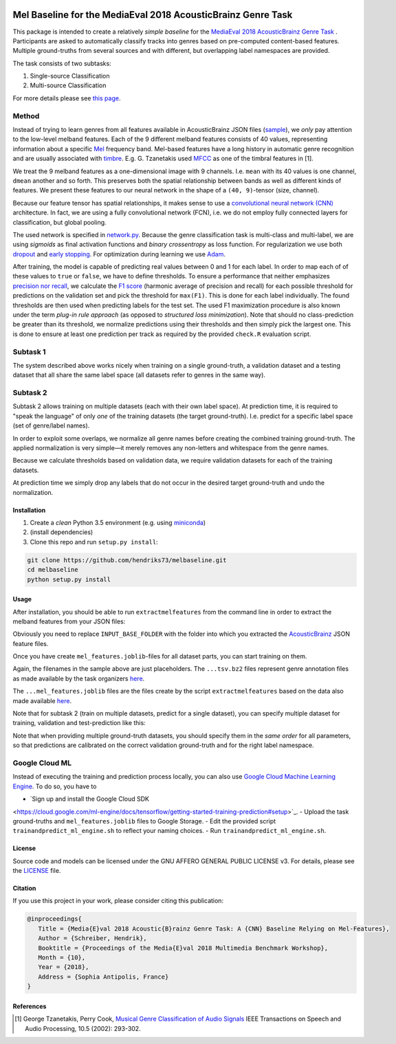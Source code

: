 .. image:: https://img.shields.io/badge/License-AGPL%20v3-blue.svg
    :target: https://www.gnu.org/licenses/agpl-3.0

=============================================================
Mel Baseline for the MediaEval 2018 AcousticBrainz Genre Task
=============================================================

This package is intended to create a relatively *simple baseline* for
the `MediaEval 2018 AcousticBrainz Genre Task <http://multimediaeval.org/mediaeval2018/acousticbrainz/>`_ .
Participants are asked to automatically classify tracks into genres based on pre-computed content-based features.
Multiple ground-truths from several sources and with different, but overlapping label namespaces are provided.

The task consists of two subtasks:

1) Single-source Classification
2) Multi-source Classification

For more details please see `this page <https://multimediaeval.github.io/2018-AcousticBrainz-Genre-Task/>`_.

Method
------

Instead of trying to learn genres from all features available in AcousticBrainz JSON
files (`sample <https://acousticbrainz.org/ad73ef2a-a4ff-4970-82f5-fe8901033d7c/low-level/view?n=0>`_),
we *only* pay attention to the low-level melband features. Each of the 9 different melband features
consists of 40 values, representing information about a specific `Mel <https://en.wikipedia.org/wiki/Mel_scale>`_
frequency band. Mel-based features have a long history in automatic genre recognition and are usually associated
with `timbre <https://en.wikipedia.org/wiki/Timbre>`_. E.g. G. Tzanetakis used
`MFCC <https://en.wikipedia.org/wiki/Mel-frequency_cepstrum>`_ as one of the timbral features in [1].

We treat the 9 melband features as a one-dimensional image with 9 channels. I.e. ``mean`` with its 40 values
is one channel, ``dmean`` another and so forth. This preserves both the spatial relationship between
bands as well as different kinds of features. We present these features to our neural network
in the shape of a ``(40, 9)``-tensor (size, channel).

Because our feature tensor has spatial relationships, it makes sense to use a
`convolutional neural network (CNN) <https://en.wikipedia.org/wiki/Convolutional_neural_network>`_
architecture. In fact, we are using a fully convolutional network (FCN), i.e. we do not employ fully connected
layers for classification, but global pooling.

The used network is specified in `network.py <melbaseline/network.py>`_. Because the genre classification task
is multi-class and multi-label, we are using *sigmoids* as final activation functions and *binary crossentropy*
as loss function. For regularization we use both
`dropout <http://jmlr.org/papers/volume15/srivastava14a/srivastava14a.pdf>`_ and
`early stopping <https://en.wikipedia.org/wiki/Early_stopping>`_.
For optimization during learning we use `Adam <https://arxiv.org/abs/1412.6980>`_.

After training, the model is capable of predicting real values between 0 and 1 for each label. In order to map each of
of these values to ``true`` or ``false``, we have to define thresholds. To ensure a performance that
neither emphasizes `precision nor recall <https://en.wikipedia.org/wiki/Precision_and_recall>`_, we calculate
the `F1 score <https://en.wikipedia.org/wiki/F1_score>`_ (harmonic average of precision and recall) for each possible
threshold for predictions on the validation set and pick the threshold for ``max(F1)``. This is done for each label
individually. The found thresholds are then used when predicting labels for the test set. The used F1 maximization
procedure is also known under the term *plug-in rule approach* (as opposed to *structured loss minimization*).
Note that should no class-prediction be greater than its threshold, we normalize predictions using their thresholds and
then simply pick the largest one. This is done to ensure at least one prediction per track as required by the provided
``check.R`` evaluation script.


Subtask 1
---------

The system described above works nicely when training on a single ground-truth, a validation dataset and a testing
dataset that all share the same label space (all datasets refer to genres in the same way).


Subtask 2
---------

Subtask 2 allows training on multiple datasets (each with their own label space). At prediction time, it is required
to "speak the language" of only *one* of the training datasets (the target ground-truth). I.e. predict for a specific
label space (set of genre/label names).

In order to exploit some overlaps, we normalize all genre names before creating the combined training ground-truth.
The applied normalization is very simple—it merely removes any non-letters and whitespace from the genre names.

Because we calculate thresholds based on validation data, we require validation datasets for each of the training
datasets.

At prediction time we simply drop any labels that do not occur in the desired target ground-truth and undo the
normalization.


Installation
============

1) Create a *clean* Python 3.5 environment (e.g. using `miniconda <https://conda.io/miniconda.html>`_)
2) (install dependencies)
3) Clone this repo and run ``setup.py install``:

.. code-block:: console

    git clone https://github.com/hendriks73/melbaseline.git
    cd melbaseline
    python setup.py install


Usage
=====

After installation, you should be able to run ``extractmelfeatures`` from the command line in order
to extract the melband features from your JSON files:

.. code-block:: console
    extractmelfeatures -i INPUT_BASE_FOLDER -o mel_features.joblib

Obviously you need to replace ``INPUT_BASE_FOLDER`` with the folder into which you extracted the
`AcousticBrainz <https://acousticbrainz.org>`_ JSON feature files.

Once you have create ``mel_features.joblib``-files for all dataset parts, you can start training on them.

.. code-block:: console
    trainandpredict --train-files=some_train.tsv.bz2\
        --valid-files=some_validation.tsv.bz2\
        --test-files=test_mel_features.joblib\
        --features-files=valid_mel_features.joblib,train_mel_features.joblib\
        --job-dir=output_dir

Again, the filenames in the sample above are just placeholders. The ``...tsv.bz2`` files represent genre
annotation files as made available by the task organizers
`here <https://github.com/multimediaeval/2018-AcousticBrainz-Genre-Task/tree/master/data>`_.

The ``...mel_features.joblib`` files are the files create by the script ``extractmelfeatures`` based on the data
also made available `here <https://github.com/multimediaeval/2018-AcousticBrainz-Genre-Task/tree/master/data>`_.

Note that for subtask 2 (train on multiple datasets, predict for a single dataset), you can specify multiple
dataset for training, validation and test-prediction like this:

.. code-block:: console
    trainandpredict --train-files=train__1__.tsv.bz2,train__2__.tsv.bz2,train__3__.tsv.bz2\
        --valid-files=validation__1__.tsv.bz2,validation__2__.tsv.bz2,validation__3__.tsv.bz2\
        --test-files=test__1__mel_features.joblib,test__2__mel_features.joblib,test__3__mel_features.joblib\
        --features-files=valid_mel_features.joblib,train_mel_features.joblib\
        --job-dir=output_dir

Note that when providing multiple ground-truth datasets, you should specify them in the *same order* for
all parameters, so that predictions are calibrated on the correct validation ground-truth and for the right
label namespace.


Google Cloud ML
---------------

Instead of executing the training and prediction process locally, you can also use `Google Cloud Machine Learning
Engine <https://cloud.google.com/ml-engine/>`_. To do so, you have to

- `Sign up and install the Google Cloud SDK
<https://cloud.google.com/ml-engine/docs/tensorflow/getting-started-training-prediction#setup>`_.
- Upload the task ground-truths and ``mel_features.joblib`` files to Google Storage.
- Edit the provided script ``trainandpredict_ml_engine.sh`` to reflect your naming choices.
- Run ``trainandpredict_ml_engine.sh``.


License
=======

Source code and models can be licensed under the GNU AFFERO GENERAL PUBLIC LICENSE v3.
For details, please see the `LICENSE <LICENSE>`_ file.


Citation
========

If you use this project in your work, please consider citing this publication:

.. code-block:: latex

   @inproceedings{
      Title = {Media{E}val 2018 Acoustic{B}rainz Genre Task: A {CNN} Baseline Relying on Mel-Features},
      Author = {Schreiber, Hendrik},
      Booktitle = {Proceedings of the Media{E}val 2018 Multimedia Benchmark Workshop},
      Month = {10},
      Year = {2018},
      Address = {Sophia Antipolis, France}
   }


References
==========

.. [1] George Tzanetakis, Perry Cook, `Musical Genre Classification of Audio Signals
    <https://dspace.library.uvic.ca/bitstream/handle/1828/1344/tsap02gtzan.pdf>`_
    IEEE Transactions on Speech and Audio Processing, 10.5 (2002): 293-302.
